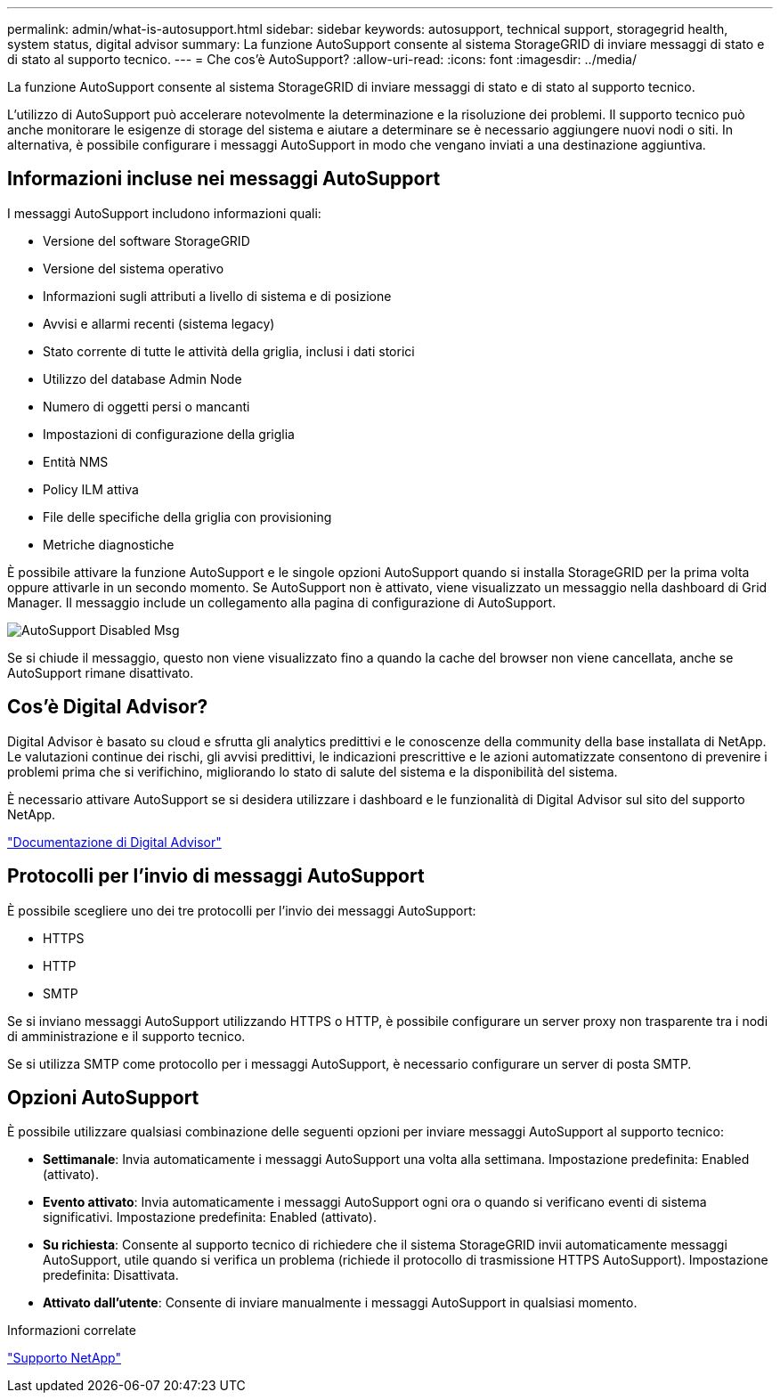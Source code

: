 ---
permalink: admin/what-is-autosupport.html 
sidebar: sidebar 
keywords: autosupport, technical support, storagegrid health, system status, digital advisor 
summary: La funzione AutoSupport consente al sistema StorageGRID di inviare messaggi di stato e di stato al supporto tecnico. 
---
= Che cos'è AutoSupport?
:allow-uri-read: 
:icons: font
:imagesdir: ../media/


[role="lead"]
La funzione AutoSupport consente al sistema StorageGRID di inviare messaggi di stato e di stato al supporto tecnico.

L'utilizzo di AutoSupport può accelerare notevolmente la determinazione e la risoluzione dei problemi. Il supporto tecnico può anche monitorare le esigenze di storage del sistema e aiutare a determinare se è necessario aggiungere nuovi nodi o siti. In alternativa, è possibile configurare i messaggi AutoSupport in modo che vengano inviati a una destinazione aggiuntiva.



== Informazioni incluse nei messaggi AutoSupport

I messaggi AutoSupport includono informazioni quali:

* Versione del software StorageGRID
* Versione del sistema operativo
* Informazioni sugli attributi a livello di sistema e di posizione
* Avvisi e allarmi recenti (sistema legacy)
* Stato corrente di tutte le attività della griglia, inclusi i dati storici
* Utilizzo del database Admin Node
* Numero di oggetti persi o mancanti
* Impostazioni di configurazione della griglia
* Entità NMS
* Policy ILM attiva
* File delle specifiche della griglia con provisioning
* Metriche diagnostiche


È possibile attivare la funzione AutoSupport e le singole opzioni AutoSupport quando si installa StorageGRID per la prima volta oppure attivarle in un secondo momento. Se AutoSupport non è attivato, viene visualizzato un messaggio nella dashboard di Grid Manager. Il messaggio include un collegamento alla pagina di configurazione di AutoSupport.

image::../media/autosupport_disabled_message.png[AutoSupport Disabled Msg]

Se si chiude il messaggio, questo non viene visualizzato fino a quando la cache del browser non viene cancellata, anche se AutoSupport rimane disattivato.



== Cos'è Digital Advisor?

Digital Advisor è basato su cloud e sfrutta gli analytics predittivi e le conoscenze della community della base installata di NetApp. Le valutazioni continue dei rischi, gli avvisi predittivi, le indicazioni prescrittive e le azioni automatizzate consentono di prevenire i problemi prima che si verifichino, migliorando lo stato di salute del sistema e la disponibilità del sistema.

È necessario attivare AutoSupport se si desidera utilizzare i dashboard e le funzionalità di Digital Advisor sul sito del supporto NetApp.

https://docs.netapp.com/us-en/active-iq/index.html["Documentazione di Digital Advisor"^]



== Protocolli per l'invio di messaggi AutoSupport

È possibile scegliere uno dei tre protocolli per l'invio dei messaggi AutoSupport:

* HTTPS
* HTTP
* SMTP


Se si inviano messaggi AutoSupport utilizzando HTTPS o HTTP, è possibile configurare un server proxy non trasparente tra i nodi di amministrazione e il supporto tecnico.

Se si utilizza SMTP come protocollo per i messaggi AutoSupport, è necessario configurare un server di posta SMTP.



== Opzioni AutoSupport

È possibile utilizzare qualsiasi combinazione delle seguenti opzioni per inviare messaggi AutoSupport al supporto tecnico:

* *Settimanale*: Invia automaticamente i messaggi AutoSupport una volta alla settimana. Impostazione predefinita: Enabled (attivato).
* *Evento attivato*: Invia automaticamente i messaggi AutoSupport ogni ora o quando si verificano eventi di sistema significativi. Impostazione predefinita: Enabled (attivato).
* *Su richiesta*: Consente al supporto tecnico di richiedere che il sistema StorageGRID invii automaticamente messaggi AutoSupport, utile quando si verifica un problema (richiede il protocollo di trasmissione HTTPS AutoSupport). Impostazione predefinita: Disattivata.
* *Attivato dall'utente*: Consente di inviare manualmente i messaggi AutoSupport in qualsiasi momento.


.Informazioni correlate
https://mysupport.netapp.com/site/global/dashboard["Supporto NetApp"^]
